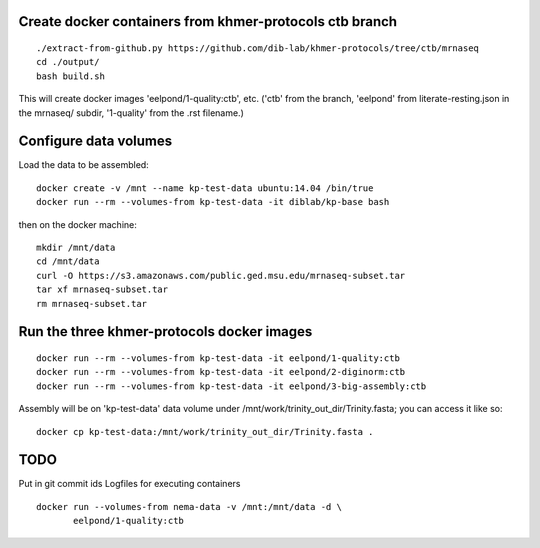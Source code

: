 Create docker containers from khmer-protocols ctb branch
--------------------------------------------------------

::

   ./extract-from-github.py https://github.com/dib-lab/khmer-protocols/tree/ctb/mrnaseq
   cd ./output/
   bash build.sh

This will create docker images 'eelpond/1-quality:ctb', etc. ('ctb' from
the branch, 'eelpond' from literate-resting.json in the mrnaseq/ subdir,
'1-quality' from the .rst filename.)

Configure data volumes
----------------------

Load the data to be assembled::

   docker create -v /mnt --name kp-test-data ubuntu:14.04 /bin/true
   docker run --rm --volumes-from kp-test-data -it diblab/kp-base bash

then on the docker machine::

   mkdir /mnt/data
   cd /mnt/data
   curl -O https://s3.amazonaws.com/public.ged.msu.edu/mrnaseq-subset.tar
   tar xf mrnaseq-subset.tar
   rm mrnaseq-subset.tar

Run the three khmer-protocols docker images
-------------------------------------------

::

     docker run --rm --volumes-from kp-test-data -it eelpond/1-quality:ctb
     docker run --rm --volumes-from kp-test-data -it eelpond/2-diginorm:ctb
     docker run --rm --volumes-from kp-test-data -it eelpond/3-big-assembly:ctb

Assembly will be on 'kp-test-data' data volume under
/mnt/work/trinity_out_dir/Trinity.fasta; you can access it like so::

     docker cp kp-test-data:/mnt/work/trinity_out_dir/Trinity.fasta .

TODO
----

Put in git commit ids
Logfiles for executing containers

::

   docker run --volumes-from nema-data -v /mnt:/mnt/data -d \
          eelpond/1-quality:ctb
